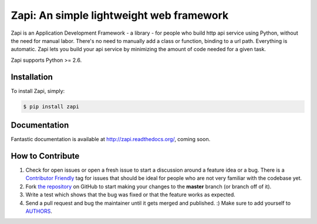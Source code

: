 Zapi: An simple lightweight web framework
=========================================

.. image:: https://img.shields.io/pypi/v/zapi.svg
    :target: https://pypi.python.org/pypi/zapi

.. image:: https://img.shields.io/pypi/dm/zapi.svg
        :target: https://pypi.python.org/pypi/zapi

Zapi is an Application Development Framework - a library - for people who build http api service using Python,
without the need for manual labor. There's no need to manually add a class or function, binding to a url path.
Everything is automatic.
Zapi lets you build your api service by minimizing the amount of code needed for a given task.

Zapi supports Python >= 2.6.

Installation
------------

To install Zapi, simply:

.. code-block:: bash

    $ pip install zapi

Documentation
-------------

Fantastic documentation is available at http://zapi.readthedocs.org/, coming soon.


How to Contribute
-----------------

#. Check for open issues or open a fresh issue to start a discussion around a feature idea or a bug. There is a `Contributor Friendly`_ tag for issues that should be ideal for people who are not very familiar with the codebase yet.
#. Fork `the repository`_ on GitHub to start making your changes to the **master** branch (or branch off of it).
#. Write a test which shows that the bug was fixed or that the feature works as expected.
#. Send a pull request and bug the maintainer until it gets merged and published. :) Make sure to add yourself to AUTHORS_.

.. _`the repository`: http://github.com/linzhonghong/zapi
.. _AUTHORS: https://github.com/linzhonghong/zapi/blob/master/AUTHORS.rst
.. _Contributor Friendly: https://github.com/linzhonghong/zapi/issues?direction=desc&labels=Contributor+Friendly&page=1&sort=updated&state=open